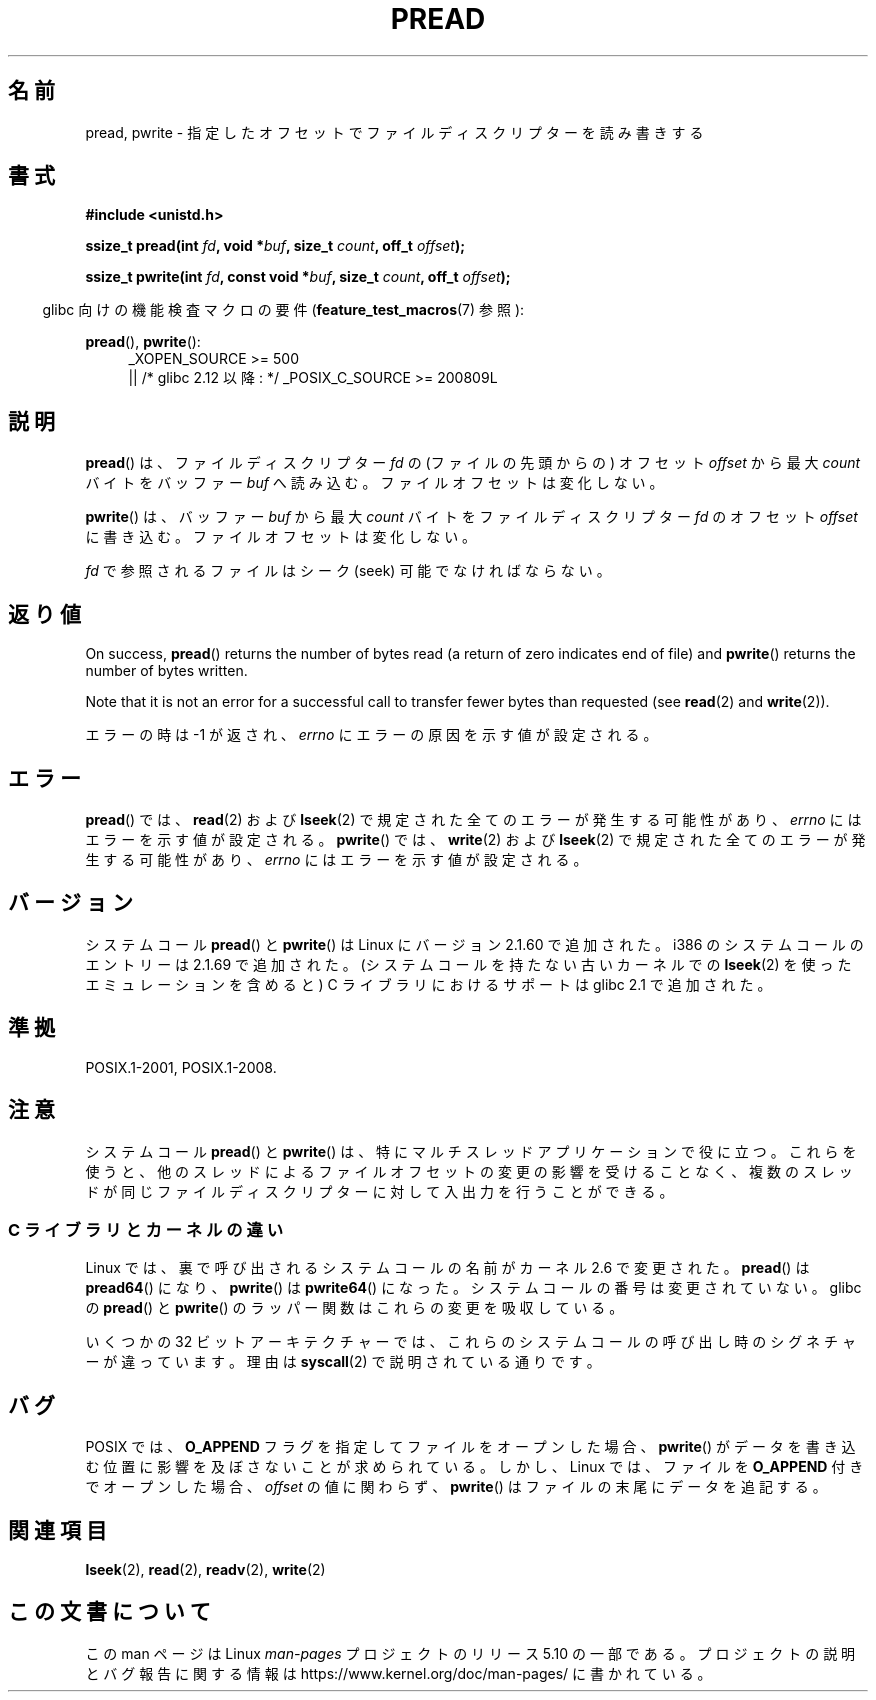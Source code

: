 .\" Copyright (C) 1999 Joseph Samuel Myers.
.\"
.\" %%%LICENSE_START(VERBATIM)
.\" Permission is granted to make and distribute verbatim copies of this
.\" manual provided the copyright notice and this permission notice are
.\" preserved on all copies.
.\"
.\" Permission is granted to copy and distribute modified versions of this
.\" manual under the conditions for verbatim copying, provided that the
.\" entire resulting derived work is distributed under the terms of a
.\" permission notice identical to this one.
.\"
.\" Since the Linux kernel and libraries are constantly changing, this
.\" manual page may be incorrect or out-of-date.  The author(s) assume no
.\" responsibility for errors or omissions, or for damages resulting from
.\" the use of the information contained herein.  The author(s) may not
.\" have taken the same level of care in the production of this manual,
.\" which is licensed free of charge, as they might when working
.\" professionally.
.\"
.\" Formatted or processed versions of this manual, if unaccompanied by
.\" the source, must acknowledge the copyright and authors of this work.
.\" %%%LICENSE_END
.\"
.\"*******************************************************************
.\"
.\" This file was generated with po4a. Translate the source file.
.\"
.\"*******************************************************************
.\"
.\" Japanese Version Copyright (c) 1999 HANATAKA Shinya
.\"         all rights reserved.
.\" Translated Fri Jun 25 23:32:20 JST 1999
.\"         by HANATAKA Shinya <hanataka@abyss.rim.or.jp>
.\" Updated 2012-04-30, Akihiro MOTOKI <amotoki@gmail.com>
.\" Updated 2012-05-29, Akihiro MOTOKI <amotoki@gmail.com>
.\" Updated 2013-05-01, Akihiro MOTOKI <amotoki@gmail.com>
.\" Updated 2013-07-24, Akihiro MOTOKI <amotoki@gmail.com>
.\"
.TH PREAD 2 2017\-09\-15 Linux "Linux Programmer's Manual"
.SH 名前
pread, pwrite \- 指定したオフセットでファイルディスクリプターを読み書きする
.SH 書式
\fB#include <unistd.h>\fP
.PP
\fBssize_t pread(int \fP\fIfd\fP\fB, void *\fP\fIbuf\fP\fB, size_t \fP\fIcount\fP\fB, off_t
\fP\fIoffset\fP\fB);\fP
.PP
\fBssize_t pwrite(int \fP\fIfd\fP\fB, const void *\fP\fIbuf\fP\fB, size_t \fP\fIcount\fP\fB,
off_t \fP\fIoffset\fP\fB);\fP
.PP
.RS -4
glibc 向けの機能検査マクロの要件 (\fBfeature_test_macros\fP(7)  参照):
.RE
.PP
.PD 0
.ad l
\fBpread\fP(), \fBpwrite\fP():
.RS 4
_XOPEN_SOURCE\ >=\ 500
.br
|| /* glibc 2.12 以降: */ _POSIX_C_SOURCE\ >=\ 200809L
.RE
.ad
.PD
.SH 説明
\fBpread\fP()  は、ファイルディスクリプター \fIfd\fP の (ファイルの先頭からの) オフセット \fIoffset\fP から最大
\fIcount\fP バイトをバッファー \fIbuf\fP へ読み込む。ファイルオフセットは変化しない。
.PP
\fBpwrite\fP()  は、バッファー \fIbuf\fP から最大 \fIcount\fP バイトをファイルディスクリプター \fIfd\fP のオフセット
\fIoffset\fP に書き込む。ファイルオフセットは変化しない。
.PP
\fIfd\fP で参照されるファイルはシーク (seek) 可能でなければならない。
.SH 返り値
On success, \fBpread\fP()  returns the number of bytes read (a return of zero
indicates end of file)  and \fBpwrite\fP()  returns the number of bytes
written.
.PP
Note that it is not an error for a successful call to transfer fewer bytes
than requested (see \fBread\fP(2)  and \fBwrite\fP(2)).
.PP
エラーの時は \-1 が返され、 \fIerrno\fP にエラーの原因を示す値が設定される。
.SH エラー
\fBpread\fP()  では、 \fBread\fP(2)  および \fBlseek\fP(2)  で規定された全てのエラーが発生する可能性があり、
\fIerrno\fP にはエラーを示す値が設定される。 \fBpwrite\fP()  では、 \fBwrite\fP(2)  および \fBlseek\fP(2)
で規定された全てのエラーが発生する可能性があり、 \fIerrno\fP にはエラーを示す値が設定される。
.SH バージョン
システムコール \fBpread\fP()  と \fBpwrite\fP()  は Linux にバージョン 2.1.60 で追加された。 i386
のシステムコールのエントリーは 2.1.69 で追加された。 (システムコールを持たない古いカーネルでの \fBlseek\fP(2)
を使ったエミュレーションを含めると)  C ライブラリにおけるサポートは glibc 2.1 で追加された。
.SH 準拠
POSIX.1\-2001, POSIX.1\-2008.
.SH 注意
.\"
システムコール \fBpread\fP() と \fBpwrite\fP() は、特にマルチスレッドアプリケーションで役に立つ。 これらを使うと、
他のスレッドによるファイルオフセットの変更の影響を受けることなく、 複数のスレッドが同じファイルディスクリプターに対して入出力を行うことができる。
.SS "C ライブラリとカーネルの違い"
Linux では、裏で呼び出されるシステムコールの名前がカーネル 2.6 で変更された。
\fBpread\fP() は \fBpread64\fP() になり、 \fBpwrite\fP() は \fBpwrite64\fP() になった。
システムコールの番号は変更されていない。
glibc の \fBpread\fP() と \fBpwrite\fP() のラッパー関数はこれらの変更を吸収している。
.PP
いくつかの 32 ビットアーキテクチャーでは、これらのシステムコールの呼び出し時のシグネチャーが違っています。理由は \fBsyscall\fP(2)
で説明されている通りです。
.SH バグ
.\" FIXME . https://bugzilla.kernel.org/show_bug.cgi?id=43178
POSIX では、\fBO_APPEND\fP フラグを指定してファイルをオープンした場合、
\fBpwrite\fP() がデータを書き込む位置に影響を及ぼさないことが
求められている。しかし、 Linux では、ファイルを \fBO_APPEND\fP 付きで
オープンした場合、 \fIoffset\fP の値に関わらず、
\fBpwrite\fP() はファイルの末尾にデータを追記する。
.SH 関連項目
\fBlseek\fP(2), \fBread\fP(2), \fBreadv\fP(2), \fBwrite\fP(2)
.SH この文書について
この man ページは Linux \fIman\-pages\fP プロジェクトのリリース 5.10 の一部である。プロジェクトの説明とバグ報告に関する情報は
\%https://www.kernel.org/doc/man\-pages/ に書かれている。

